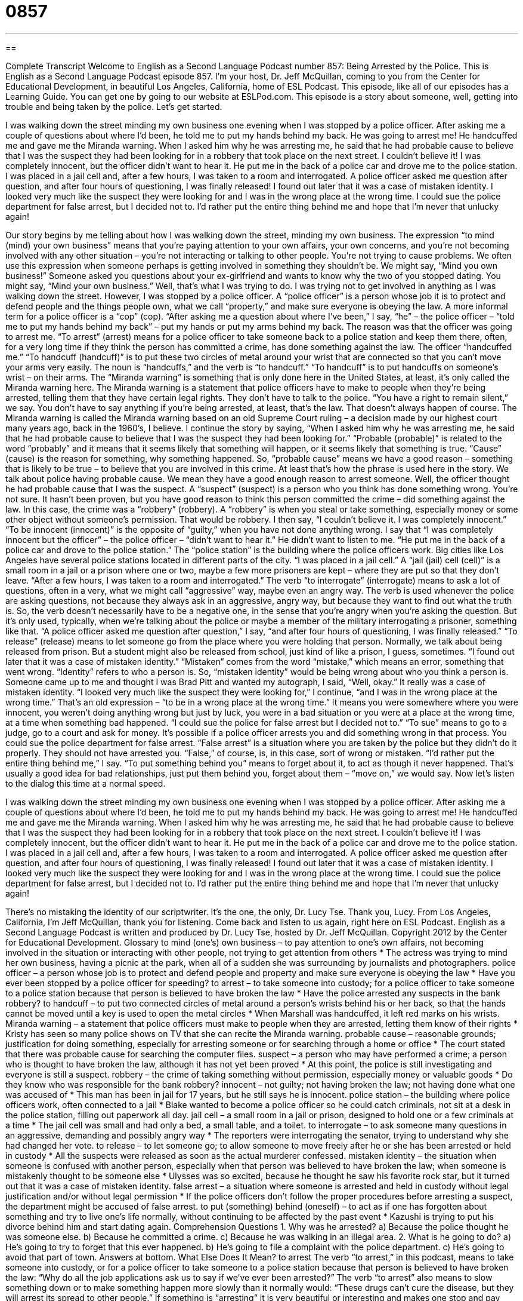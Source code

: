 = 0857
:toc: left
:toclevels: 3
:sectnums:
:stylesheet: ../../../myAdocCss.css

'''

== 

Complete Transcript
Welcome to English as a Second Language Podcast number 857: Being Arrested by the Police.
This is English as a Second Language Podcast episode 857. I’m your host, Dr. Jeff McQuillan, coming to you from the Center for Educational Development, in beautiful Los Angeles, California, home of ESL Podcast.
This episode, like all of our episodes has a Learning Guide. You can get one by going to our website at ESLPod.com.
This episode is a story about someone, well, getting into trouble and being taken by the police. Let’s get started.
[start of story]
I was walking down the street minding my own business one evening when I was stopped by a police officer. After asking me a couple of questions about where I’d been, he told me to put my hands behind my back. He was going to arrest me! He handcuffed me and gave me the Miranda warning. When I asked him why he was arresting me, he said that he had probable cause to believe that I was the suspect they had been looking for in a robbery that took place on the next street.
I couldn’t believe it! I was completely innocent, but the officer didn’t want to hear it. He put me in the back of a police car and drove me to the police station. I was placed in a jail cell and, after a few hours, I was taken to a room and interrogated.
A police officer asked me question after question, and after four hours of questioning, I was finally released! I found out later that it was a case of mistaken identity. I looked very much like the suspect they were looking for and I was in the wrong place at the wrong time.
I could sue the police department for false arrest, but I decided not to. I’d rather put the entire thing behind me and hope that I’m never that unlucky again!
[end of story]
Our story begins by me telling about how I was walking down the street, minding my own business. The expression “to mind (mind) your own business” means that you’re paying attention to your own affairs, your own concerns, and you’re not becoming involved with any other situation – you’re not interacting or talking to other people. You’re not trying to cause problems. We often use this expression when someone perhaps is getting involved in something they shouldn’t be. We might say, “Mind you own business!” Someone asked you questions about your ex-girlfriend and wants to know why the two of you stopped dating. You might say, “Mind your own business.”
Well, that’s what I was trying to do. I was trying not to get involved in anything as I was walking down the street. However, I was stopped by a police officer. A “police officer” is a person whose job it is to protect and defend people and the things people own, what we call “property,” and make sure everyone is obeying the law. A more informal term for a police officer is a “cop” (cop).
“After asking me a question about where I’ve been,” I say, “he” – the police officer – “told me to put my hands behind my back” – put my hands or put my arms behind my back. The reason was that the officer was going to arrest me. “To arrest” (arrest) means for a police officer to take someone back to a police station and keep them there, often, for a very long time if they think the person has committed a crime, has done something against the law.
The officer “handcuffed me.” “To handcuff (handcuff)” is to put these two circles of metal around your wrist that are connected so that you can’t move your arms very easily. The noun is “handcuffs,” and the verb is “to handcuff.” “To handcuff” is to put handcuffs on someone’s wrist – on their arms. The “Miranda warning” is something that is only done here in the United States, at least, it’s only called the Miranda warning here. The Miranda warning is a statement that police officers have to make to people when they’re being arrested, telling them that they have certain legal rights. They don’t have to talk to the police. “You have a right to remain silent,” we say. You don’t have to say anything if you’re being arrested, at least, that’s the law. That doesn’t always happen of course. The Miranda warning is called the Miranda warning based on an old Supreme Court ruling – a decision made by our highest court many years ago, back in the 1960’s, I believe.
I continue the story by saying, “When I asked him why he was arresting me, he said that he had probable cause to believe that I was the suspect they had been looking for.” “Probable (probable)” is related to the word “probably” and it means that it seems likely that something will happen, or it seems likely that something is true. “Cause” (cause) is the reason for something, why something happened. So, “probable cause” means we have a good reason – something that is likely to be true – to believe that you are involved in this crime. At least that’s how the phrase is used here in the story.
We talk about police having probable cause. We mean they have a good enough reason to arrest someone. Well, the officer thought he had probable cause that I was the suspect. A “suspect” (suspect) is a person who you think has done something wrong. You’re not sure. It hasn’t been proven, but you have good reason to think this person committed the crime – did something against the law. In this case, the crime was a “robbery” (robbery). A “robbery” is when you steal or take something, especially money or some other object without someone’s permission. That would be robbery.
I then say, “I couldn’t believe it. I was completely innocent.” “To be innocent (innocent)” is the opposite of “guilty,” when you have not done anything wrong. I say that “I was completely innocent but the officer” – the police officer – “didn’t want to hear it.” He didn’t want to listen to me. “He put me in the back of a police car and drove to the police station.” The “police station” is the building where the police officers work. Big cities like Los Angeles have several police stations located in different parts of the city.
“I was placed in a jail cell.” A “jail (jail) cell (cell)” is a small room in a jail or a prison where one or two, maybe a few more prisoners are kept – where they are put so that they don’t leave. “After a few hours, I was taken to a room and interrogated.” The verb “to interrogate” (interrogate) means to ask a lot of questions, often in a very, what we might call “aggressive” way, maybe even an angry way. The verb is used whenever the police are asking questions, not because they always ask in an aggressive, angry way, but because they want to find out what the truth is.
So, the verb doesn’t necessarily have to be a negative one, in the sense that you’re angry when you’re asking the question. But it’s only used, typically, when we’re talking about the police or maybe a member of the military interrogating a prisoner, something like that. “A police officer asked me question after question,” I say, “and after four hours of questioning, I was finally released.” “To release” (release) means to let someone go from the place where you were holding that person. Normally, we talk about being released from prison. But a student might also be released from school, just kind of like a prison, I guess, sometimes.
“I found out later that it was a case of mistaken identity.” “Mistaken” comes from the word “mistake,” which means an error, something that went wrong. “Identity” refers to who a person is. So, “mistaken identity” would be being wrong about who you think a person is. Someone came up to me and thought I was Brad Pitt and wanted my autograph, I said, “Well, okay.” It really was a case of mistaken identity.
“I looked very much like the suspect they were looking for,” I continue, “and I was in the wrong place at the wrong time.” That’s an old expression – “to be in a wrong place at the wrong time.” It means you were somewhere where you were innocent, you weren’t doing anything wrong but just by luck, you were in a bad situation or you were at a place at the wrong time, at a time when something bad happened. “I could sue the police for false arrest but I decided not to.” “To sue” means to go to a judge, go to a court and ask for money. It’s possible if a police officer arrests you and did something wrong in that process. You could sue the police department for false arrest. “False arrest” is a situation where you are taken by the police but they didn’t do it properly. They should not have arrested you. “False,” of course, is, in this case, sort of wrong or mistaken. “I’d rather put the entire thing behind me,” I say. “To put something behind you” means to forget about it, to act as though it never happened. That’s usually a good idea for bad relationships, just put them behind you, forget about them – “move on,” we would say.
Now let’s listen to the dialog this time at a normal speed.
[start of story]
I was walking down the street minding my own business one evening when I was stopped by a police officer. After asking me a couple of questions about where I’d been, he told me to put my hands behind my back. He was going to arrest me! He handcuffed me and gave me the Miranda warning. When I asked him why he was arresting me, he said that he had probable cause to believe that I was the suspect they had been looking for in a robbery that took place on the next street.
I couldn’t believe it! I was completely innocent, but the officer didn’t want to hear it. He put me in the back of a police car and drove me to the police station. I was placed in a jail cell and, after a few hours, I was taken to a room and interrogated.
A police officer asked me question after question, and after four hours of questioning, I was finally released! I found out later that it was a case of mistaken identity. I looked very much like the suspect they were looking for and I was in the wrong place at the wrong time.
I could sue the police department for false arrest, but I decided not to. I’d rather put the entire thing behind me and hope that I’m never that unlucky again!
[end of story]
There’s no mistaking the identity of our scriptwriter. It’s the one, the only, Dr. Lucy Tse. Thank you, Lucy. From Los Angeles, California, I’m Jeff McQuillan, thank you for listening. Come back and listen to us again, right here on ESL Podcast.
English as a Second Language Podcast is written and produced by Dr. Lucy Tse, hosted by Dr. Jeff McQuillan. Copyright 2012 by the Center for Educational Development.
Glossary
to mind (one’s) own business – to pay attention to one’s own affairs, not becoming involved in the situation or interacting with other people, not trying to get attention from others
* The actress was trying to mind her own business, having a picnic at the park, when all of a sudden she was surrounding by journalists and photographers.
police officer – a person whose job is to protect and defend people and property and make sure everyone is obeying the law
* Have you ever been stopped by a police officer for speeding?
to arrest – to take someone into custody; for a police officer to take someone to a police station because that person is believed to have broken the law
* Have the police arrested any suspects in the bank robbery?
to handcuff – to put two connected circles of metal around a person’s wrists behind his or her back, so that the hands cannot be moved until a key is used to open the metal circles
* When Marshall was handcuffed, it left red marks on his wrists.
Miranda warning – a statement that police officers must make to people when they are arrested, letting them know of their rights
* Kristy has seen so many police shows on TV that she can recite the Miranda warning.
probable cause – reasonable grounds; justification for doing something, especially for arresting someone or for searching through a home or office
* The court stated that there was probable cause for searching the computer files.
suspect – a person who may have performed a crime; a person who is thought to have broken the law, although it has not yet been proved
* At this point, the police is still investigating and everyone is still a suspect.
robbery – the crime of taking something without permission, especially money or valuable goods
* Do they know who was responsible for the bank robbery?
innocent – not guilty; not having broken the law; not having done what one was accused of
* This man has been in jail for 17 years, but he still says he is innocent.
police station – the building where police officers work, often connected to a jail
* Blake wanted to become a police officer so he could catch criminals, not sit at a desk in the police station, filling out paperwork all day.
jail cell – a small room in a jail or prison, designed to hold one or a few criminals at a time
* The jail cell was small and had only a bed, a small table, and a toilet.
to interrogate – to ask someone many questions in an aggressive, demanding and possibly angry way
* The reporters were interrogating the senator, trying to understand why she had changed her vote.
to release – to let someone go; to allow someone to move freely after he or she has been arrested or held in custody
* All the suspects were released as soon as the actual murderer confessed.
mistaken identity – the situation when someone is confused with another person, especially when that person was believed to have broken the law; when someone is mistakenly thought to be someone else
* Ulysses was so excited, because he thought he saw his favorite rock star, but it turned out that it was a case of mistaken identity.
false arrest – a situation where someone is arrested and held in custody without legal justification and/or without legal permission
* If the police officers don’t follow the proper procedures before arresting a suspect, the department might be accused of false arrest.
to put (something) behind (oneself) – to act as if one has forgotten about something and try to live one’s life normally, without continuing to be affected by the past event
* Kazushi is trying to put his divorce behind him and start dating again.
Comprehension Questions
1. Why was he arrested?
a) Because the police thought he was someone else.
b) Because he committed a crime.
c) Because he was walking in an illegal area.
2. What is he going to do?
a) He’s going to try to forget that this ever happened.
b) He’s going to file a complaint with the police department.
c) He’s going to avoid that part of town.
Answers at bottom.
What Else Does It Mean?
to arrest
The verb “to arrest,” in this podcast, means to take someone into custody, or for a police officer to take someone to a police station because that person is believed to have broken the law: “Why do all the job applications ask us to say if we’ve ever been arrested?” The verb “to arrest” also means to slow something down or to make something happen more slowly than it normally would: “These drugs can’t cure the disease, but they will arrest its spread to other people.” If something is “arresting” it is very beautiful or interesting and makes one stop and pay attention: “They like going to the mountains for the peace and quiet, as well as the arresting scenery.” Finally, the phrase “cardiac arrest” means a heart attack or when one’s heart stops working: “Uncle Jim died of cardiac arrest.”
to release
In this podcast, the verb “to release” means to let someone go, or to allow someone to move freely after he or she has been arrested or held in custody: “Which nonprofit organizations can help criminals find a job and housing after they have been released from prison?” The verb “to release” can also mean to make information, a report, or a new product available to the public: “When will the bank release its quarterly earnings report?” Or, “We plan to release the new version of our software by the end of the year.” Finally, the phrase “to release (someone) from (something)” means to make arrangements so that someone does not have to do the thing that he or she would normally do: “Her boss agreed to release her from work a little early so that she could see her son’s soccer game.”
Culture Note
Types of Police Officers
The types of police officers are different depending on the “jurisdiction” (the area where a government or agency has power), “as do” (and so do) their “duties” (responsibilities; the things people are expected to do in their job). Most people are familiar with “uniformed” (wearing standard clothing) “patrol officers” who interact with the public in a certain area, “investigating” (researching) crimes, responding to calls, and monitoring and controlling traffic. But many other types of police officers are working hard “behind the scenes” (in unseen ways).
A “sheriff” or “deputy” is the lead police officer in a department, especially in a “rural” (in the countryside; not in a city) area. Sheriffs and deputies perform many of the same duties as uniformed patrol officers, but they may also have duties in the “court” (where legal decisions are made) and they may “carry out” (implement) “search orders” (official, legal permission to search a home or other building).
A “detective” is a “plainclothes” (not wearing a uniform) police officer who is responsible for investigating crimes. “Cases” (specific crimes) are assigned to them and they work with other experts to interview “witnesses” (people who have seen a crime), interrogate suspects, and collect “evidence” (items that help to prove something did or did not happen).
Finally, a “fish and game warden” is a type of police officer who works in wilderness areas to make sure that laws are followed. They focus on the “enforcement” (making sure that laws are followed) of laws that protect plants, animals, and natural areas. For example, they might “detain” (hold; arrest) people who fish or “hunt” (kill animals) illegally.
Comprehension Answers
1 - a
2 - a